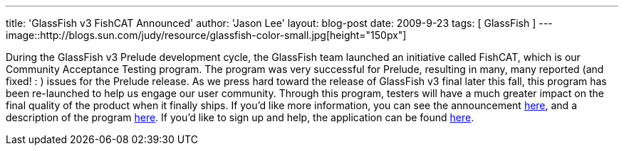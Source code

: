 ---
title: 'GlassFish v3 FishCAT Announced'
author: 'Jason Lee'
layout: blog-post
date: 2009-9-23
tags: [ GlassFish ]
---
image::http://blogs.sun.com/judy/resource/glassfish-color-small.jpg[height="150px"]

During the GlassFish v3 Prelude development cycle, the GlassFish team launched an initiative called FishCAT, which is our Community Acceptance Testing program.  The program was very successful for Prelude, resulting in many, many reported (and fixed! : ) issues for the Prelude release.  As we press hard toward the release of GlassFish v3 final later this fall, this program has been re-launched to help us engage our user community.  Through this program, testers will have a much greater impact on the final quality of the product when it finally ships.  If you'd like more information, you can see the announcement http://blogs.sun.com/judy/entry/announcing_v3_fishcat_a_community[here], and a description of the program http://wiki.glassfish.java.net/Wiki.jsp?page=FishCAT[here].  If you'd like to sign up and help, the application can be found http://spreadsheets.google.com/viewform?formkey=dExzWVBPSlYtVm5sckFkVmlUY21oYnc6MA..[here].
